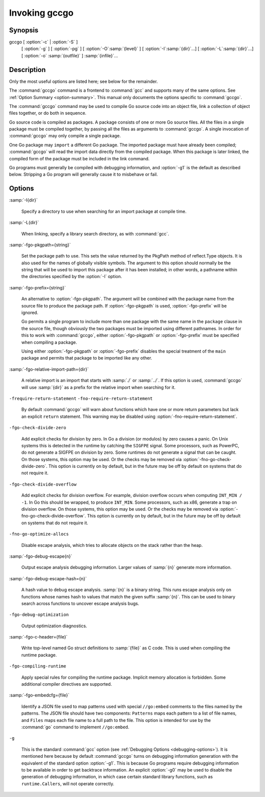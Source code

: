 ..
  Copyright 1988-2021 Free Software Foundation, Inc.
  This is part of the GCC manual.
  For copying conditions, see the GPL license file

.. _invoking-gccgo:

Invoking gccgo
--------------

Synopsis
^^^^^^^^

gccgo [ :option:`-c` | :option:`-S` ]
      [ :option:`-g` ] [ :option:`-pg` ] [ :option:`-O`:samp:`{level}` ]
      [ :option:`-I`:samp:`{dir}`...] [ :option:`-L`:samp:`{dir}`...]
      [ :option:`-o` :samp:`{outfile}` ] :samp:`{infile}`...

Description
^^^^^^^^^^^

Only the most useful options are listed here; see below for the
remainder.

The :command:`gccgo` command is a frontend to :command:`gcc` and
supports many of the same options.  See :ref:`Option
Summary <option-summary>`.  This manual
only documents the options specific to :command:`gccgo`.

The :command:`gccgo` command may be used to compile Go source code into
an object file, link a collection of object files together, or do both
in sequence.

Go source code is compiled as packages.  A package consists of one or
more Go source files.  All the files in a single package must be
compiled together, by passing all the files as arguments to
:command:`gccgo`.  A single invocation of :command:`gccgo` may only
compile a single package.

One Go package may ``import`` a different Go package.  The imported
package must have already been compiled; :command:`gccgo` will read
the import data directly from the compiled package.  When this package
is later linked, the compiled form of the package must be included in
the link command.

Go programs must generally be compiled with debugging information, and
:option:`-g1` is the default as described below.  Stripping a Go
program will generally cause it to misbehave or fail.

Options
^^^^^^^

:samp:`-I{dir}`

  .. index:: -I

  Specify a directory to use when searching for an import package at
  compile time.

:samp:`-L{dir}`

  .. index:: -L

  When linking, specify a library search directory, as with
  :command:`gcc`.

:samp:`-fgo-pkgpath={string}`

  .. index:: -fgo-pkgpath

  Set the package path to use.  This sets the value returned by the
  PkgPath method of reflect.Type objects.  It is also used for the names
  of globally visible symbols.  The argument to this option should
  normally be the string that will be used to import this package after
  it has been installed; in other words, a pathname within the
  directories specified by the :option:`-I` option.

:samp:`-fgo-prefix={string}`

  .. index:: -fgo-prefix

  An alternative to :option:`-fgo-pkgpath`.  The argument will be
  combined with the package name from the source file to produce the
  package path.  If :option:`-fgo-pkgpath` is used, :option:`-fgo-prefix`
  will be ignored.

  Go permits a single program to include more than one package with the
  same name in the ``package`` clause in the source file, though
  obviously the two packages must be imported using different pathnames.
  In order for this to work with :command:`gccgo`, either
  :option:`-fgo-pkgpath` or :option:`-fgo-prefix` must be specified when
  compiling a package.

  Using either :option:`-fgo-pkgpath` or :option:`-fgo-prefix` disables
  the special treatment of the ``main`` package and permits that
  package to be imported like any other.

:samp:`-fgo-relative-import-path={dir}`

  .. index:: -fgo-relative-import-path

  A relative import is an import that starts with :samp:`./` or
  :samp:`../`.  If this option is used, :command:`gccgo` will use
  :samp:`{dir}` as a prefix for the relative import when searching for it.

``-frequire-return-statement`` ``-fno-require-return-statement``

  .. index:: -frequire-return-statement

  .. index:: -fno-require-return-statement

  By default :command:`gccgo` will warn about functions which have one or
  more return parameters but lack an explicit ``return`` statement.
  This warning may be disabled using
  :option:`-fno-require-return-statement`.

``-fgo-check-divide-zero``

  .. index:: -fgo-check-divide-zero

  .. index:: -fno-go-check-divide-zero

  Add explicit checks for division by zero.  In Go a division (or
  modulos) by zero causes a panic.  On Unix systems this is detected in
  the runtime by catching the ``SIGFPE`` signal.  Some processors,
  such as PowerPC, do not generate a SIGFPE on division by zero.  Some
  runtimes do not generate a signal that can be caught.  On those
  systems, this option may be used.  Or the checks may be removed via
  :option:`-fno-go-check-divide-zero`.  This option is currently on by
  default, but in the future may be off by default on systems that do
  not require it.

``-fgo-check-divide-overflow``

  .. index:: -fgo-check-divide-overflow

  .. index:: -fno-go-check-divide-overflow

  Add explicit checks for division overflow.  For example, division
  overflow occurs when computing ``INT_MIN / -1``.  In Go this should
  be wrapped, to produce ``INT_MIN``.  Some processors, such as x86,
  generate a trap on division overflow.  On those systems, this option
  may be used.  Or the checks may be removed via
  :option:`-fno-go-check-divide-overflow`.  This option is currently on
  by default, but in the future may be off by default on systems that do
  not require it.

``-fno-go-optimize-allocs``

  .. index:: -fno-go-optimize-allocs

  Disable escape analysis, which tries to allocate objects on the stack
  rather than the heap.

:samp:`-fgo-debug-escape{n}`

  .. index:: -fgo-debug-escape

  Output escape analysis debugging information.  Larger values of
  :samp:`{n}` generate more information.

:samp:`-fgo-debug-escape-hash={n}`

  .. index:: -fgo-debug-escape-hash

  A hash value to debug escape analysis.  :samp:`{n}` is a binary string.
  This runs escape analysis only on functions whose names hash to values
  that match the given suffix :samp:`{n}`.  This can be used to binary
  search across functions to uncover escape analysis bugs.

``-fgo-debug-optimization``

  .. index:: -fgo-debug-optimization

  .. index:: -fno-go-debug-optimization

  Output optimization diagnostics.

:samp:`-fgo-c-header={file}`

  .. index:: -fgo-c-header

  Write top-level named Go struct definitions to :samp:`{file}` as C code.
  This is used when compiling the runtime package.

``-fgo-compiling-runtime``

  .. index:: -fgo-compiling-runtime

  Apply special rules for compiling the runtime package.  Implicit
  memory allocation is forbidden.  Some additional compiler directives
  are supported.

:samp:`-fgo-embedcfg={file}`

  .. index:: -fgo-embedcfg

  Identify a JSON file used to map patterns used with special
  ``//go:embed`` comments to the files named by the patterns.  The
  JSON file should have two components: ``Patterns`` maps each
  pattern to a list of file names, and ``Files`` maps each file name
  to a full path to the file.  This option is intended for use by the
  :command:`go` command to implement ``//go:embed``.

``-g``

  .. index:: -g for gccgo

  This is the standard :command:`gcc` option (see :ref:`Debugging Options <debugging-options>`).  It
  is mentioned here because by default :command:`gccgo` turns on
  debugging information generation with the equivalent of the standard
  option :option:`-g1`.  This is because Go programs require debugging
  information to be available in order to get backtrace information.  An
  explicit :option:`-g0` may be used to disable the generation of
  debugging information, in which case certain standard library
  functions, such as ``runtime.Callers``, will not operate correctly.

.. only:: man

  .. include:: ../share/copyright.rst
